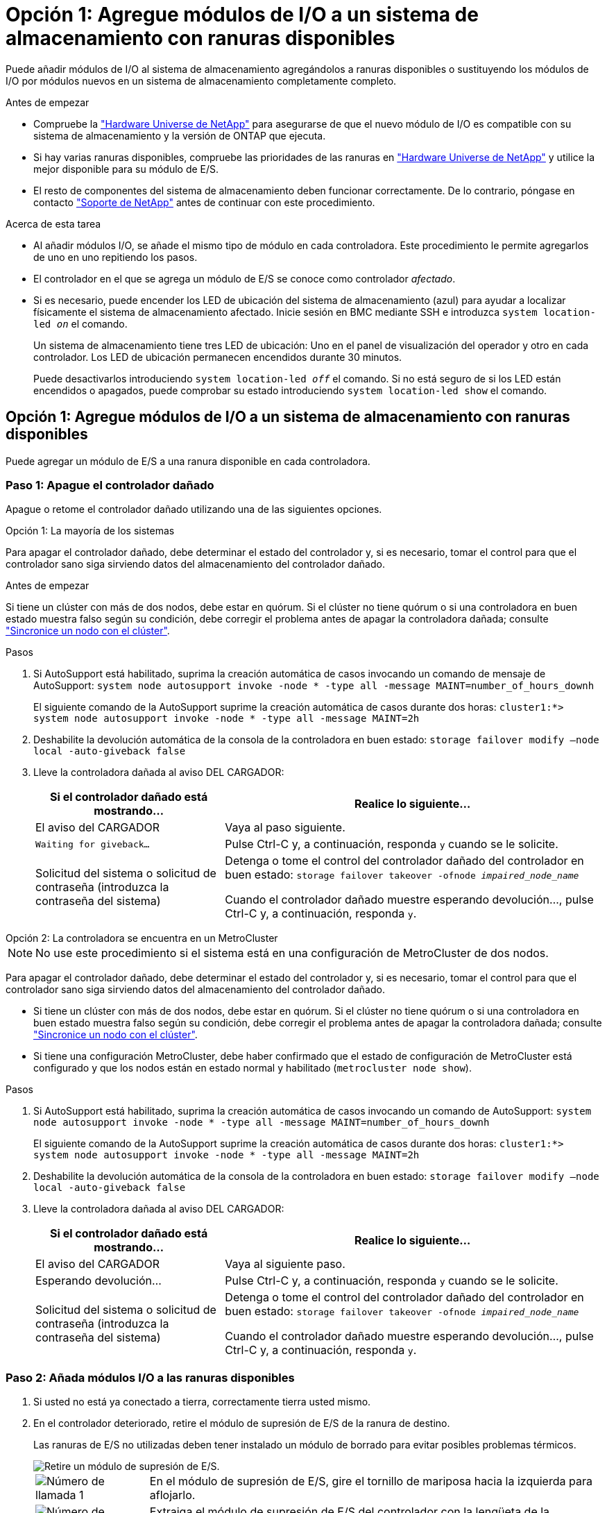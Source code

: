= Opción 1: Agregue módulos de I/O a un sistema de almacenamiento con ranuras disponibles
:allow-uri-read: 


Puede añadir módulos de I/O al sistema de almacenamiento agregándolos a ranuras disponibles o sustituyendo los módulos de I/O por módulos nuevos en un sistema de almacenamiento completamente completo.

.Antes de empezar
* Compruebe la https://hwu.netapp.com/["Hardware Universe de NetApp"^] para asegurarse de que el nuevo módulo de I/O es compatible con su sistema de almacenamiento y la versión de ONTAP que ejecuta.
* Si hay varias ranuras disponibles, compruebe las prioridades de las ranuras en https://hwu.netapp.com/["Hardware Universe de NetApp"^] y utilice la mejor disponible para su módulo de E/S.
* El resto de componentes del sistema de almacenamiento deben funcionar correctamente. De lo contrario, póngase en contacto https://mysupport.netapp.com/site/global/dashboard["Soporte de NetApp"] antes de continuar con este procedimiento.


.Acerca de esta tarea
* Al añadir módulos I/O, se añade el mismo tipo de módulo en cada controladora. Este procedimiento le permite agregarlos de uno en uno repitiendo los pasos.
* El controlador en el que se agrega un módulo de E/S se conoce como controlador _afectado_.
* Si es necesario, puede encender los LED de ubicación del sistema de almacenamiento (azul) para ayudar a localizar físicamente el sistema de almacenamiento afectado. Inicie sesión en BMC mediante SSH e introduzca `system location-led _on_` el comando.
+
Un sistema de almacenamiento tiene tres LED de ubicación: Uno en el panel de visualización del operador y otro en cada controlador. Los LED de ubicación permanecen encendidos durante 30 minutos.

+
Puede desactivarlos introduciendo `system location-led _off_` el comando. Si no está seguro de si los LED están encendidos o apagados, puede comprobar su estado introduciendo `system location-led show` el comando.





== Opción 1: Agregue módulos de I/O a un sistema de almacenamiento con ranuras disponibles

Puede agregar un módulo de E/S a una ranura disponible en cada controladora.



=== Paso 1: Apague el controlador dañado

Apague o retome el controlador dañado utilizando una de las siguientes opciones.

[role="tabbed-block"]
====
.Opción 1: La mayoría de los sistemas
--
Para apagar el controlador dañado, debe determinar el estado del controlador y, si es necesario, tomar el control para que el controlador sano siga sirviendo datos del almacenamiento del controlador dañado.

.Antes de empezar
Si tiene un clúster con más de dos nodos, debe estar en quórum. Si el clúster no tiene quórum o si una controladora en buen estado muestra falso según su condición, debe corregir el problema antes de apagar la controladora dañada; consulte link:https://docs.netapp.com/us-en/ontap/system-admin/synchronize-node-cluster-task.html?q=Quorum["Sincronice un nodo con el clúster"^].

.Pasos
. Si AutoSupport está habilitado, suprima la creación automática de casos invocando un comando de mensaje de AutoSupport: `system node autosupport invoke -node * -type all -message MAINT=number_of_hours_downh`
+
El siguiente comando de la AutoSupport suprime la creación automática de casos durante dos horas: `cluster1:*> system node autosupport invoke -node * -type all -message MAINT=2h`

. Deshabilite la devolución automática de la consola de la controladora en buen estado: `storage failover modify –node local -auto-giveback false`
. Lleve la controladora dañada al aviso DEL CARGADOR:
+
[cols="1,2"]
|===
| Si el controlador dañado está mostrando... | Realice lo siguiente... 


 a| 
El aviso del CARGADOR
 a| 
Vaya al paso siguiente.



 a| 
`Waiting for giveback...`
 a| 
Pulse Ctrl-C y, a continuación, responda `y` cuando se le solicite.



 a| 
Solicitud del sistema o solicitud de contraseña (introduzca la contraseña del sistema)
 a| 
Detenga o tome el control del controlador dañado del controlador en buen estado: `storage failover takeover -ofnode _impaired_node_name_`

Cuando el controlador dañado muestre esperando devolución..., pulse Ctrl-C y, a continuación, responda `y`.

|===


--
.Opción 2: La controladora se encuentra en un MetroCluster
--

NOTE: No use este procedimiento si el sistema está en una configuración de MetroCluster de dos nodos.

Para apagar el controlador dañado, debe determinar el estado del controlador y, si es necesario, tomar el control para que el controlador sano siga sirviendo datos del almacenamiento del controlador dañado.

* Si tiene un clúster con más de dos nodos, debe estar en quórum. Si el clúster no tiene quórum o si una controladora en buen estado muestra falso según su condición, debe corregir el problema antes de apagar la controladora dañada; consulte link:https://docs.netapp.com/us-en/ontap/system-admin/synchronize-node-cluster-task.html?q=Quorum["Sincronice un nodo con el clúster"^].
* Si tiene una configuración MetroCluster, debe haber confirmado que el estado de configuración de MetroCluster está configurado y que los nodos están en estado normal y habilitado (`metrocluster node show`).


.Pasos
. Si AutoSupport está habilitado, suprima la creación automática de casos invocando un comando de AutoSupport: `system node autosupport invoke -node * -type all -message MAINT=number_of_hours_downh`
+
El siguiente comando de la AutoSupport suprime la creación automática de casos durante dos horas: `cluster1:*> system node autosupport invoke -node * -type all -message MAINT=2h`

. Deshabilite la devolución automática de la consola de la controladora en buen estado: `storage failover modify –node local -auto-giveback false`
. Lleve la controladora dañada al aviso DEL CARGADOR:
+
[cols="1,2"]
|===
| Si el controlador dañado está mostrando... | Realice lo siguiente... 


 a| 
El aviso del CARGADOR
 a| 
Vaya al siguiente paso.



 a| 
Esperando devolución...
 a| 
Pulse Ctrl-C y, a continuación, responda `y` cuando se le solicite.



 a| 
Solicitud del sistema o solicitud de contraseña (introduzca la contraseña del sistema)
 a| 
Detenga o tome el control del controlador dañado del controlador en buen estado: `storage failover takeover -ofnode _impaired_node_name_`

Cuando el controlador dañado muestre esperando devolución..., pulse Ctrl-C y, a continuación, responda `y`.

|===


--
====


=== Paso 2: Añada módulos I/O a las ranuras disponibles

. Si usted no está ya conectado a tierra, correctamente tierra usted mismo.
. En el controlador deteriorado, retire el módulo de supresión de E/S de la ranura de destino.
+
Las ranuras de E/S no utilizadas deben tener instalado un módulo de borrado para evitar posibles problemas térmicos.

+
image::../media/drw_g_io_blanking_module_replace_ieops-1901.svg[Retire un módulo de supresión de E/S.]

+
[cols="1,4"]
|===


 a| 
image:../media/icon_round_1.png["Número de llamada 1"]
 a| 
En el módulo de supresión de E/S, gire el tornillo de mariposa hacia la izquierda para aflojarlo.



 a| 
image:../media/icon_round_2.png["Número de llamada 2"]
 a| 
Extraiga el módulo de supresión de E/S del controlador con la lengüeta de la izquierda y el tornillo de mariposa.

|===
. Instale el nuevo módulo de E/S:
+
.. Alinee el módulo de E/S con los bordes de la abertura de la ranura del controlador.
.. Empuje suavemente el módulo de E/S completamente en la ranura, asegurándose de que el módulo se asienta correctamente en el conector.
+
Puede utilizar la lengüeta de la izquierda y el tornillo de mariposa para insertar el módulo de E/S.

.. Gire el tornillo de mariposa hacia la derecha para apretarlo.


. Conecte el módulo de E/S a los dispositivos designados.
+
Si instaló un módulo de I/O de almacenamiento, instale las bandejas NS224 y conecte los cables de las mismas, tal como se describe en https://docs.netapp.com/us-en/ontap-systems/ns224/hot-add-shelf-overview.html["Flujo de trabajo de incorporación en caliente"^].

. Reinicie la controladora deteriorada desde el aviso de Loader: `bye`
+
De esta forma, se reinicializan los dispositivos PCIe y otros componentes y se reinicia el nodo.

. Devuelva la controladora afectada desde la controladora asociada: `storage failover giveback -ofnode _impaired_node_name_`
. Repita estos pasos para agregar un módulo de E/S a la otra controladora.
. Restaure la devolución automática del control desde la consola de la controladora en buen estado: `storage failover modify -node local -auto-giveback _true_`
. Si AutoSupport está habilitado, restaure (desactive la supresión) la creación automática de casos: `system node autosupport invoke -node * -type all -message MAINT=END`




== Opción 2: Agregue módulos de I/O en un sistema de almacenamiento con ranuras no disponibles

Puede añadir módulos I/O a un sistema de almacenamiento completo eliminando los módulos de I/O existentes y sustituyéndolos por módulos de I/O diferentes.

. Si está:
+
[cols="1,2"]
|===
| Sustituyendo a... | Realice lo siguiente... 


 a| 
Módulo de E/S de NIC con el mismo número de puertos
 a| 
Las LIF migran automáticamente cuando su controladora está apagada.



 a| 
Módulo de E/S NIC con menos puertos
 a| 
Reasignar permanentemente los LIF afectados a un puerto raíz diferente. Consulte https://docs.netapp.com/ontap-9/topic/com.netapp.doc.onc-sm-help-960/GUID-208BB0B8-3F84-466D-9F4F-6E1542A2BE7D.html["Migrar una LIF"^] para obtener información sobre el uso de System Manager para mover las LIF de forma permanente.



 a| 
Módulo de E/S de NIC con un módulo de E/S de almacenamiento
 a| 
Utilice System Manager para migrar de forma permanente las LIF a distintos puertos principales, como se describe en https://docs.netapp.com/ontap-9/topic/com.netapp.doc.onc-sm-help-960/GUID-208BB0B8-3F84-466D-9F4F-6E1542A2BE7D.html["Migrar una LIF"^].

|===




=== Paso 1: Apague el controlador dañado

Apague o retome el controlador dañado utilizando una de las siguientes opciones.

[role="tabbed-block"]
====
.Opción 1: La mayoría de los sistemas
--
Para apagar el controlador dañado, debe determinar el estado del controlador y, si es necesario, tomar el control para que el controlador sano siga sirviendo datos del almacenamiento del controlador dañado.

.Antes de empezar
Si tiene un clúster con más de dos nodos, debe estar en quórum. Si el clúster no tiene quórum o si una controladora en buen estado muestra falso según su condición, debe corregir el problema antes de apagar la controladora dañada; consulte link:https://docs.netapp.com/us-en/ontap/system-admin/synchronize-node-cluster-task.html?q=Quorum["Sincronice un nodo con el clúster"^].

.Pasos
. Si AutoSupport está habilitado, suprima la creación automática de casos invocando un comando de mensaje de AutoSupport: `system node autosupport invoke -node * -type all -message MAINT=number_of_hours_downh`
+
El siguiente comando de la AutoSupport suprime la creación automática de casos durante dos horas: `cluster1:*> system node autosupport invoke -node * -type all -message MAINT=2h`

. Deshabilite la devolución automática de la consola de la controladora en buen estado: `storage failover modify –node local -auto-giveback false`
. Lleve la controladora dañada al aviso DEL CARGADOR:
+
[cols="1,2"]
|===
| Si el controlador dañado está mostrando... | Realice lo siguiente... 


 a| 
El aviso del CARGADOR
 a| 
Vaya al paso siguiente.



 a| 
`Waiting for giveback...`
 a| 
Pulse Ctrl-C y, a continuación, responda `y` cuando se le solicite.



 a| 
Solicitud del sistema o solicitud de contraseña (introduzca la contraseña del sistema)
 a| 
Detenga o tome el control del controlador dañado del controlador en buen estado: `storage failover takeover -ofnode _impaired_node_name_`

Cuando el controlador dañado muestre esperando devolución..., pulse Ctrl-C y, a continuación, responda `y`.

|===


--
.Opción 2: La controladora se encuentra en un MetroCluster
--

NOTE: No use este procedimiento si el sistema está en una configuración de MetroCluster de dos nodos.

Para apagar el controlador dañado, debe determinar el estado del controlador y, si es necesario, tomar el control para que el controlador sano siga sirviendo datos del almacenamiento del controlador dañado.

* Si tiene un clúster con más de dos nodos, debe estar en quórum. Si el clúster no tiene quórum o si una controladora en buen estado muestra falso según su condición, debe corregir el problema antes de apagar la controladora dañada; consulte link:https://docs.netapp.com/us-en/ontap/system-admin/synchronize-node-cluster-task.html?q=Quorum["Sincronice un nodo con el clúster"^].
* Si tiene una configuración MetroCluster, debe haber confirmado que el estado de configuración de MetroCluster está configurado y que los nodos están en estado normal y habilitado (`metrocluster node show`).


.Pasos
. Si AutoSupport está habilitado, suprima la creación automática de casos invocando un comando de AutoSupport: `system node autosupport invoke -node * -type all -message MAINT=number_of_hours_downh`
+
El siguiente comando de la AutoSupport suprime la creación automática de casos durante dos horas: `cluster1:*> system node autosupport invoke -node * -type all -message MAINT=2h`

. Deshabilite la devolución automática de la consola de la controladora en buen estado: `storage failover modify –node local -auto-giveback false`
. Lleve la controladora dañada al aviso DEL CARGADOR:
+
[cols="1,2"]
|===
| Si el controlador dañado está mostrando... | Realice lo siguiente... 


 a| 
El aviso del CARGADOR
 a| 
Vaya al siguiente paso.



 a| 
Esperando devolución...
 a| 
Pulse Ctrl-C y, a continuación, responda `y` cuando se le solicite.



 a| 
Solicitud del sistema o solicitud de contraseña (introduzca la contraseña del sistema)
 a| 
Detenga o tome el control del controlador dañado del controlador en buen estado: `storage failover takeover -ofnode _impaired_node_name_`

Cuando el controlador dañado muestre esperando devolución..., pulse Ctrl-C y, a continuación, responda `y`.

|===


--
====


=== Paso 2: Añada módulos I/O a las ranuras no disponibles

. Si usted no está ya conectado a tierra, correctamente tierra usted mismo.
. En el controlador deteriorado, desconecte los cables del módulo de E/S de destino.
. Retire el módulo de E/S de destino del controlador:
+
image::../media/drw_g_io_module_replace_ieops-1900.svg[Retire un módulo de E/S.]

+
[cols="1,4"]
|===


 a| 
image:../media/icon_round_1.png["Número de llamada 1"]
 a| 
Gire el tornillo de apriete manual del módulo de E/S hacia la izquierda para aflojarlo.



 a| 
image:../media/icon_round_2.png["Número de llamada 2"]
 a| 
Extraiga el módulo de E/S de la controladora utilizando la pestaña de etiqueta de puerto de la izquierda y el tornillo de mariposa.

|===
. Instale el nuevo módulo de E/S en la ranura de destino:
+
.. Alinee el módulo de E/S con los bordes de la ranura.
.. Empuje suavemente el módulo de E/S completamente en la ranura, asegurándose de que el módulo se asienta correctamente en el conector.
+
Puede utilizar la lengüeta de la izquierda y el tornillo de mariposa para insertar el módulo de E/S.

.. Gire el tornillo de mariposa hacia la derecha para apretarlo.


. Conecte el módulo de E/S a los dispositivos designados.
+
Si instaló un módulo de I/O de almacenamiento, instale las bandejas NS224 y conecte los cables de las mismas, tal como se describe en https://docs.netapp.com/us-en/ontap-systems/ns224/hot-add-shelf-overview.html["Flujo de trabajo de incorporación en caliente"^].

. Repita los pasos de extracción e instalación del módulo de E/S para agregar módulos de E/S adicionales en el controlador.
. Reinicie la controladora dañada: `bye`
+
De esta forma, se reinicializan los dispositivos PCIe y otros componentes y se reinicia el nodo.

. Devuelva la controladora afectada desde la controladora asociada: `storage failover giveback -ofnode _impaired_node_name_`
. Restaure la devolución automática del control desde la consola de la controladora en buen estado: `storage failover modify -node local -auto-giveback _true_`
. Si AutoSupport está habilitado, restaure (anule la supresión) la creación automática de casos: System node AutoSupport invoke -node * -type all -message MAINT=END
. Si instaló un módulo NIC, especifique el modo de uso para cada puerto como _network_: `storage port modify -node *_<node name>_ -port *_<port name>_ -mode network`
. Repita estos pasos para la otra controladora.

